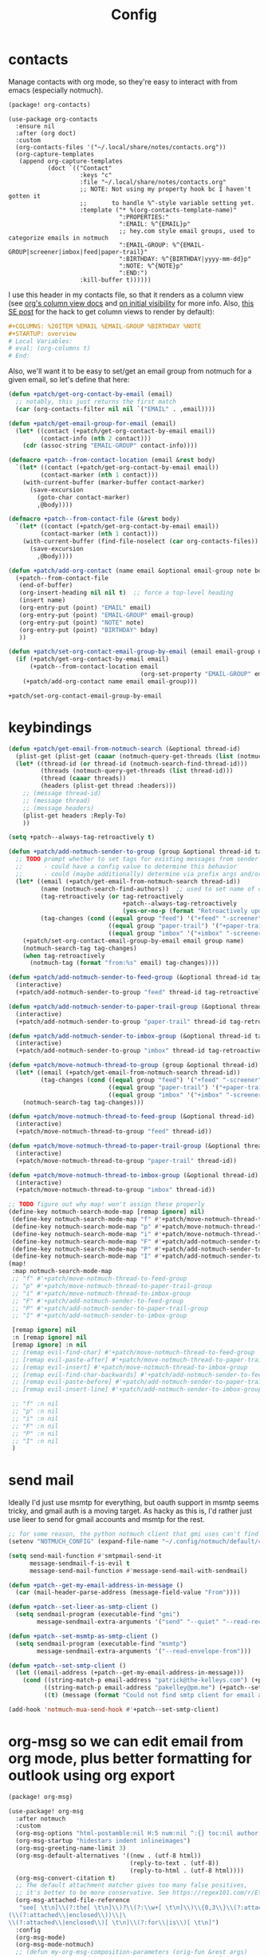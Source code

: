 #+TITLE: Config
#+property: header-args:emacs-lisp :tangle yes
#+property: header-args:elisp :tangle yes

* contacts
Manage contacts with org mode, so they're easy to interact with from emacs (especially notmuch).
#+begin_src emacs-lisp :tangle packages.el
(package! org-contacts)
#+end_src
#+begin_src elisp
(use-package org-contacts
  :ensure nil
  :after (org doct)
  :custom
  (org-contacts-files '("~/.local/share/notes/contacts.org"))
  (org-capture-templates
   (append org-capture-templates
           (doct `(("Contact"
                    :keys "c"
                    :file "~/.local/share/notes/contacts.org"
                    ;; NOTE: Not using my property hook bc I haven't gotten it
                    ;;       to handle %^-style variable setting yet.
                    :template ("* %(org-contacts-template-name)"
                               ":PROPERTIES:"
                               ":EMAIL: %^{EMAIL}p"
                               ;; hey.com style email groups, used to categorize emails in notmuch
                               ":EMAIL-GROUP: %^{EMAIL-GROUP|screener|imbox|feed|paper-trail}"
                               ":BIRTHDAY: %^{BIRTHDAY|yyyy-mm-dd}p"
                               ":NOTE: %^{NOTE}p"
                               ":END:")
                    :kill-buffer t))))))
#+end_src

#+RESULTS:
: org-contacts

I use this header in my contacts file, so that it renders as a column view (see [[https://orgmode.org/manual/Column-View.html][org's column view docs]] and [[https://orgmode.org/manual/Initial-visibility.html][on initial visibility]] for more info. Also, [[https://emacs.stackexchange.com/a/39007/15634][this SE post]] for the hack to get column views to render by default):
#+begin_src org :tangle no
#+COLUMNS: %20ITEM %EMAIL %EMAIL-GROUP %BIRTHDAY %NOTE
#+STARTUP: overview
# Local Variables:
# eval: (org-columns t)
# End:
#+end_src
Also, we'll want it to be easy to set/get an email group from notmuch for a given email, so let's define that here:
#+name: get-email-group-for-org-contact
#+begin_src emacs-lisp :tangle no
(defun +patch/get-org-contact-by-email (email)
  ;; notably, this just returns the first match
  (car (org-contacts-filter nil nil `("EMAIL" . ,email))))

(defun +patch/get-email-group-for-email (email)
  (let* ((contact (+patch/get-org-contact-by-email email))
         (contact-info (nth 2 contact)))
    (cdr (assoc-string "EMAIL-GROUP" contact-info))))

(defmacro +patch--from-contact-location (email &rest body)
  `(let* ((contact (+patch/get-org-contact-by-email email))
         (contact-marker (nth 1 contact)))
    (with-current-buffer (marker-buffer contact-marker)
      (save-excursion
        (goto-char contact-marker)
        ,@body))))

(defmacro +patch--from-contact-file (&rest body)
  `(let* ((contact (+patch/get-org-contact-by-email email))
         (contact-marker (nth 1 contact)))
    (with-current-buffer (find-file-noselect (car org-contacts-files))
      (save-excursion
        ,@body))))

(defun +patch/add-org-contact (name email &optional email-group note bday)
  (+patch--from-contact-file
   (end-of-buffer)
   (org-insert-heading nil nil t)  ;; force a top-level heading
   (insert name)
   (org-entry-put (point) "EMAIL" email)
   (org-entry-put (point) "EMAIL-GROUP" email-group)
   (org-entry-put (point) "NOTE" note)
   (org-entry-put (point) "BIRTHDAY" bday)
   ))

(defun +patch/set-org-contact-email-group-by-email (email email-group name)
  (if (+patch/get-org-contact-by-email email)
      (+patch--from-contact-location email
                                     (org-set-property "EMAIL-GROUP" email-group))
    (+patch/add-org-contact name email email-group)))
#+end_src

#+RESULTS: get-email-group-for-org-contact
: +patch/set-org-contact-email-group-by-email

* keybindings
#+begin_src emacs-lisp :tangle yes
(defun +patch/get-email-from-notmuch-search (&optional thread-id)
  (plist-get (plist-get (caaar (notmuch-query-get-threads (list (notmuch-search-find-thread-id)))) :headers) :Reply-To)
  (let* ((thread-id (or thread-id (notmuch-search-find-thread-id)))
         (threads (notmuch-query-get-threads (list thread-id)))
         (thread (caaar threads))
         (headers (plist-get thread :headers)))
    ;; (message thread-id)
    ;; (message thread)
    ;; (message headers)
    (plist-get headers :Reply-To)
    ))

(setq +patch--always-tag-retroactively t)

(defun +patch/add-notmuch-sender-to-group (group &optional thread-id tag-retroactively)
  ;; TODO prompt whether to set tags for existing messages from sender
  ;;      - could have a config value to determine this behavior
  ;;      - could (maybe additionally) determine via prefix args and/or function args
  (let* ((email (+patch/get-email-from-notmuch-search thread-id))
         (name (notmuch-search-find-authors))  ;; used to set name of contact, if we have to make a new contact
         (tag-retroactively (or tag-retroactively
                                +patch--always-tag-retroactively
                                (yes-or-no-p (format "Retroactively update tags for messages from %s?" email))))
         (tag-changes (cond ((equal group "feed") '("+feed" "-screener" "-paper-trail" "-imbox"))
                            ((equal group "paper-trail") '("+paper-trail" "-screener" "-feed" "-imbox"))
                            ((equal group "imbox" '("+imbox" "-screener" "-paper-trail" "-feed"))))))
    (+patch/set-org-contact-email-group-by-email email group name)
    (notmuch-search-tag tag-changes)
    (when tag-retroactively
      (notmuch-tag (format "from:%s" email) tag-changes))))

(defun +patch/add-notmuch-sender-to-feed-group (&optional thread-id tag-retroactively)
  (interactive)
  (+patch/add-notmuch-sender-to-group "feed" thread-id tag-retroactively))

(defun +patch/add-notmuch-sender-to-paper-trail-group (&optional thread-id tag-retroactively)
  (interactive)
  (+patch/add-notmuch-sender-to-group "paper-trail" thread-id tag-retroactively))

(defun +patch/add-notmuch-sender-to-imbox-group (&optional thread-id tag-retroactively)
  (interactive)
  (+patch/add-notmuch-sender-to-group "imbox" thread-id tag-retroactively))

(defun +patch/move-notmuch-thread-to-group (group &optional thread-id)
  (let* ((email (+patch/get-email-from-notmuch-search thread-id))
         (tag-changes (cond ((equal group "feed") '("+feed" "-screener" "-paper-trail" "-imbox"))
                            ((equal group "paper-trail") '("+paper-trail" "-screener" "-feed" "-imbox"))
                            ((equal group "imbox" '("+imbox" "-screener" "-paper-trail" "-feed"))))))
    (notmuch-search-tag tag-changes)))

(defun +patch/move-notmuch-thread-to-feed-group (&optional thread-id)
  (interactive)
  (+patch/move-notmuch-thread-to-group "feed" thread-id))

(defun +patch/move-notmuch-thread-to-paper-trail-group (&optional thread-id)
  (interactive)
  (+patch/move-notmuch-thread-to-group "paper-trail" thread-id))

(defun +patch/move-notmuch-thread-to-imbox-group (&optional thread-id)
  (interactive)
  (+patch/move-notmuch-thread-to-group "imbox" thread-id))

;; TODO figure out why map! won't assign these properly
(define-key notmuch-search-mode-map [remap ignore] nil)
 (define-key notmuch-search-mode-map "f" #'+patch/move-notmuch-thread-to-feed-group)
 (define-key notmuch-search-mode-map "p" #'+patch/move-notmuch-thread-to-paper-trail-group)
 (define-key notmuch-search-mode-map "i" #'+patch/move-notmuch-thread-to-imbox-group)
 (define-key notmuch-search-mode-map "F" #'+patch/add-notmuch-sender-to-feed-group)
 (define-key notmuch-search-mode-map "P" #'+patch/add-notmuch-sender-to-paper-trail-group)
 (define-key notmuch-search-mode-map "I" #'+patch/add-notmuch-sender-to-imbox-group)
(map!
 :map notmuch-search-mode-map
 ;; "f" #'+patch/move-notmuch-thread-to-feed-group
 ;; "p" #'+patch/move-notmuch-thread-to-paper-trail-group
 ;; "i" #'+patch/move-notmuch-thread-to-imbox-group
 ;; "F" #'+patch/add-notmuch-sender-to-feed-group
 ;; "P" #'+patch/add-notmuch-sender-to-paper-trail-group
 ;; "I" #'+patch/add-notmuch-sender-to-imbox-group

 [remap ignore] nil
 :n [remap ignore] nil
 [remap ignore] :n nil
 ;; [remap evil-find-char] #'+patch/move-notmuch-thread-to-feed-group
 ;; [remap evil-paste-after] #'+patch/move-notmuch-thread-to-paper-trail-group
 ;; [remap evil-insert] #'+patch/move-notmuch-thread-to-imbox-group
 ;; [remap evil-find-char-backwards] #'+patch/add-notmuch-sender-to-feed-group
 ;; [remap evil-paste-before] #'+patch/add-notmuch-sender-to-paper-trail-group
 ;; [remap evil-insert-line] #'+patch/add-notmuch-sender-to-imbox-group

 ;; "f" :n nil
 ;; "p" :n nil
 ;; "i" :n nil
 ;; "F" :n nil
 ;; "P" :n nil
 ;; "I" :n nil
 )
#+end_src

#+RESULTS:

* send mail
Ideally I'd just use msmtp for everything, but oauth support in msmtp seems tricky, and gmail auth is a moving target. As hacky as this is, I'd rather just use lieer to send for gmail accounts and msmtp for the rest.
#+begin_src emacs-lisp :tangle yes
;; for some reason, the python notmuch client that gmi uses can't find my XDG notmuch config without this
(setenv "NOTMUCH_CONFIG" (expand-file-name "~/.config/notmuch/default/config"))

(setq send-mail-function #'smtpmail-send-it
      message-sendmail-f-is-evil t
      message-send-mail-function #'message-send-mail-with-sendmail)

(defun +patch--get-my-email-address-in-message ()
  (car (mail-header-parse-address (message-field-value "From"))))

(defun +patch--set-lieer-as-smtp-client ()
  (setq sendmail-program (executable-find "gmi")
        message-sendmail-extra-arguments '("send" "--quiet" "--read-recipients" "--path" "~/.local/share/mail/account.kelleys-gmail")))

(defun +patch--set-msmtp-as-smtp-client ()
  (setq sendmail-program (executable-find "msmtp")
        message-sendmail-extra-arguments '("--read-envelope-from")))

(defun +patch--set-smtp-client ()
  (let ((email-address (+patch--get-my-email-address-in-message)))
    (cond ((string-match-p email-address "patrick@the-kelleys.com") (+patch--set-lieer-as-smtp-client))
          ((string-match-p email-address "pakelley@pm.me") (+patch--set-msmtp-as-smtp-client))
          ((t) (message (format "Could not find smtp client for email address: %s" email-address))))))

(add-hook 'notmuch-mua-send-hook #'+patch--set-smtp-client)
#+end_src

#+RESULTS:
| +patch--set-smtp-client |

* org-msg so we can edit email from org mode, plus better formatting for outlook using org export
#+begin_src emacs-lisp :tangle packages.el
(package! org-msg)
#+end_src
#+begin_src emacs-lisp :tangle yes
(use-package! org-msg
  :after notmuch
  :custom
  (org-msg-options "html-postamble:nil H:5 num:nil ^:{} toc:nil author:nil email:nil tex:dvipng")
  (org-msg-startup "hidestars indent inlineimages")
  (org-msg-greeting-name-limit 3)
  (org-msg-default-alternatives '((new . (utf-8 html))
                                  (reply-to-text . (utf-8))
                                  (reply-to-html . (utf-8 html))))
  (org-msg-convert-citation t)
  ;; The default attachment matcher gives too many false positives,
  ;; it's better to be more conservative. See https://regex101.com/r/EtaiSP/4.
  (org-msg-attached-file-reference
   "see[ \t\n]\\(?:the[ \t\n]\\)?\\(?:\\w+[ \t\n]\\)\\{0,3\\}\\(?:attached\\|enclosed\\)\\|\
(\\(?:attached\\|enclosed\\))\\|\
\\(?:attached\\|enclosed\\)[ \t\n]\\(?:for\\|is\\)[ \t\n]")
  :config
  (org-msg-mode)
  (org-msg-mode-notmuch)
  ;; (defun my-org-msg-composition-parameters (orig-fun &rest args)
  ;;   "Tweak my greeting message and my signature when replying as
  ;;  plain/text only."
  ;;   (let* ((res (apply orig-fun args))
  ;;          ())
  ;;     (when (equal (cadr args) '(text))
  ;;   (setf (alist-get 'greeting-fmt res) "\n")
  ;;   (setf (alist-get 'signature res)
  ;;         (replace-regexp-in-string "\\([\*/]\\|\nRegards,\n\n\\)" ""
  ;;                   org-msg-signature)))
  ;;     res))
  ;; (advice-add 'org-msg-composition-parameters
  ;;         :around #'my-org-msg-composition-parameters)
  )
  #+end_src

  #+RESULTS:
  : t

* calendar invites
this is heavily inspired by [[https://github.com/larkery/emacs][larkery's config]]
** org agenda in message view
#+begin_src emacs-lisp :tangle yes
(defun notmuch-agenda-event-time (event zone-map property)
  "Given an EVENT and a ZONE-MAP, turn the icalendar timestamp
  for PROPERTY into an emacs internal time representation"
  (let* ((timestamp (icalendar--get-event-property event property))
         (zone (icalendar--find-time-zone (icalendar--get-event-property-attributes event property)
                                          zone-map)))
    (icalendar--decode-isodatetime timestamp nil zone)))

(defun +patch/relative-date-plain-english-description (now comparison-ts)
  (let* ((now-encoded (apply 'encode-time now))
         (comparison-ts-encoded (apply 'encode-time comparison-ts))
         (today (nth 3 now))
         (comparison-day (nth 3 comparison-ts))
         (seconds-until-event (float-time (time-subtract comparison-ts-encoded now-encoded)))
         (days-until-event (/ seconds-until-event 86400))
         (event-in-past (< days-until-event 0))
         (days-away-from-event (abs days-until-event))
         (rem-days (% (ceiling days-away-from-event) 7))
         (weeks-away-from-event (floor (/ days-away-from-event 7))))
    (cond
     ((and (< days-away-from-event 2)
           (= today comparison-day))
      "today")
     ((and (< days-away-from-event 2)
           (= (abs (- today comparison-day)) 1 ))
      (if event-in-past "yesterday" "tomorrow"))
     ((< days-away-from-event 8)
      (format "%d days%s" (ceiling days-away-from-event) (if event-in-past " ago" "")))
     (t (format "%d week%s%s%s"
                weeks-away-from-event
                (if (= 1 weeks-away-from-event) "" "s")
                (if (zerop rem-days) ""
                  (format " %d days" rem-days))
                (if event-in-past " ago" ""))))))

;; TODO rewrite this (and function above) using ts library
(defun +patch/notmuch-agenda-friendly-date (dtstart)
  (let* ((now (decode-time (current-time)))
         (start-time (format-time-string "%a, %d %b %H:%M" (apply 'encode-time dtstart)))
         (rel-date (+patch/relative-date-plain-english-description now dtstart)))
    (concat start-time " (" rel-date ")")))

(defun notmuch-agenda-insert-agenda (event zone-map)
  (require 'org)
  (let* ((dtstart (notmuch-agenda-event-time event zone-map 'DTSTART))
         (wins (current-window-configuration))
         (org-agenda-sticky nil)
         (inhibit-redisplay t)
         (year (nth 5 dtstart))
         (month (nth 4 dtstart))
         (day (nth 3 dtstart))

         (org-agenda-custom-commands '(("q" "Mail agenda" ((agenda ""))))))
    (cl-progv
        ;; `,@(-unzip (org-make-parameter-alist
        ;;          `(org-agenda-span 'day
        ;;            org-agenda-start-day ,(format "%04d-%02d-%02d" 2022 04 20)
        ;;            org-agenda-use-time-grid nil
        ;;            org-agenda-remove-tags t
        ;;            org-agenda-window-setup 'nope)))
        '(org-agenda-span
          org-agenda-start-day
          org-agenda-use-time-grid
          org-agenda-remove-tags
          org-agenda-window-setup)
        (list 'day
          (format "%04d-%02d-%02d" year month day)
          nil
          t
          'nope)
      (progn
        (save-excursion
          (org-agenda nil "q")
          (org-agenda-redo)
          (setq org-agenda-mail-buffer (current-buffer)))
        (set-window-configuration wins)
        (let ((p (point))
              pa)
          ;; copy text
          (insert-buffer-substring org-agenda-mail-buffer)

          ;; copy markers
          (save-restriction
            (narrow-to-region p (point))
            (let ((org-marker-regions
                   (with-current-buffer
                       org-agenda-mail-buffer
                     (setq pa (point-min))
                     (gnus-find-text-property-region (point-min) (point-max) 'org-marker))))
              (cl-loop for marker in org-marker-regions
                       do
                       (add-text-properties
                        (+ p (- (car marker) pa)) (+ p (- (cadr marker) pa))
                        `(org-marker
                          ,(copy-marker (get-text-property (car marker) 'org-marker org-agenda-mail-buffer))))

                       (set-marker (car marker) nil)
                       (set-marker (cadr marker) nil))))

          ;; copy faces via font-lock-face
          (save-restriction
            (narrow-to-region p (point))
            (let ((face-regions (gnus-find-text-property-region (point-min) (point-max) 'face)))
              (cl-loop for range in face-regions
                       do
                       (let ((face (get-text-property (car range) 'face)))
                         (add-text-properties
                          (car range) (cadr range)
                          `(font-lock-face ,face)))


                       (set-marker (car range) nil)
                       (set-marker (cadr range) nil))))

          (kill-buffer org-agenda-mail-buffer)
          (put-text-property p (point) 'keymap
                             org-agenda-keymap)))
      )))

(defun notmuch-agenda-insert-summary (event zone-map)
  (let* ((summary (icalendar--get-event-property event 'SUMMARY))
         (comment (icalendar--get-event-property event 'COMMENT))
         (location (icalendar--get-event-property event 'LOCATION))
         (organizer (icalendar--get-event-property event 'ORGANIZER))
         (attendees (icalendar--get-event-properties event 'ATTENDEE))
         (summary (when summary (icalendar--convert-string-for-import summary)))
         (comment (when comment (icalendar--convert-string-for-import comment)))

         (dtstart (notmuch-agenda-event-time event zone-map 'DTSTART))
         (dtend (notmuch-agenda-event-time event zone-map 'DTEND))
         (rrule (icalendar--get-event-property event 'RRULE))
         (rdate (icalendar--get-event-property event 'RDATE))
         (duration (icalendar--get-event-property event 'DURATION))
         (description (icalendar--get-event-property event 'DESCRIPTION))

         (friendly-start (+patch/notmuch-agenda-friendly-date dtstart)))

    (when summary (insert (propertize summary 'face '(:underline t :height 1.5)) "\n"))

    (when (or rrule rdate) (insert (format "RRULE: %s %s\n" rrule rdate)))

    (when friendly-start
      (insert (propertize "Start: " 'face 'bold))
      (insert friendly-start "\n"))

    (when comment (insert (propertize "Comment: " 'face 'bold)
                          comment"\n"))

    (when location (insert (propertize "Location: " 'face 'bold)
                           location"\n"))
    (when organizer (insert (propertize "Organizer: " 'face 'bold)
                            (replace-regexp-in-string
                             "^mailto: *" ""
                             organizer)"\n"))
    (when attendees (insert (propertize "Attending: " 'face 'bold))
          (while attendees
            (insert (replace-regexp-in-string
                     "^mailto: *" ""
                     (car attendees)))
            (when (cdr attendees) (insert ", "))
            (setq attendees (cdr attendees)))
          (insert "\n"))

    ;; (when description
    ;;   (insert (read (format "\"%s\"" description))))

    (insert "\n")
    ))

(defun notmuch-agenda-insert-part (msg part content-type nth depth button)
  (let (icalendar-element)
    (with-temp-buffer
      ;; Get the icalendar text and stick it in a temp buffer
      (insert (notmuch-get-bodypart-text msg part notmuch-show-process-crypto))
      ;; Transform CRLF into LF
      (goto-char (point-min))
      (while (re-search-forward "\r\n" nil t) (replace-match "\n" nil nil))
      ;; Unfold the icalendar text so it can be parsed
      (set-buffer (icalendar--get-unfolded-buffer (current-buffer)))
      ;; Go to the first VCALENDAR object in the result
      (goto-char (point-min))
      (when (re-search-forward "^BEGIN:VCALENDAR\\s-*$")
        (beginning-of-line)
        (setq icalendar-element (icalendar--read-element nil nil)))
      ;; Dispose of the junk buffer produced by icalendar--get-unfolded-buffer
      (kill-buffer (current-buffer)))

    (when icalendar-element
      (let* ((events (icalendar--all-events icalendar-element))
             (zone-map (icalendar--convert-all-timezones icalendar-element)))
        (insert "#+BEGIN_EXAMPLE\n")
        (dolist (event events)
          ;; insert event description string
          (notmuch-agenda-insert-summary event zone-map)
          (notmuch-agenda-insert-agenda event zone-map)
          (insert-button "[ Update agenda ]"
                         :type 'notmuch-show-part-button-type
                         'action 'notmuch-agenda-do-capture
                         'calendar-event event))
        (insert "\n#+END_EXAMPLE\n")
        t))))

(defun +patch/notmuch-agenda-get-start ()
  "Return the point of the beginning of the message body."
  (save-excursion
    (message-goto-body)
    (search-forward "#+BEGIN_EXAMPLE" nil t)
    (line-beginning-position)))

(defun +patch/notmuch-agenda-get-end ()
  "Return the point of the beginning of the message body."
  (save-excursion
    (message-goto-body)
    (search-forward "#+END_EXAMPLE" nil t)
    (line-end-position)))

(fset 'notmuch-show-insert-part-text/calendar #'notmuch-agenda-insert-part)
#+end_src

#+RESULTS:
: notmuch-agenda-insert-part

** capture event
#+begin_src emacs-lisp :tangle yes
(defun notmuch-agenda-datetime-as-iso (datetime)
  "Convert a date retrieved via `icalendar--get-event-property' to ISO format."
  (if datetime
      (format "%04d-%02d-%02d"
              (nth 5 datetime)                  ; Year
              (nth 4 datetime)                  ; Month
              (nth 3 datetime))))



(defun +patch/notmuch-agenda-org-repeater (rrule)
  (if rrule
      (let* ((rrule-parts (split-string rrule ";" t "\\s-"))
             (parts (mapcar (lambda (p)
                              (let ((parts (split-string p "=")))
                                (cons (intern (car parts))
                                      (cadr parts))))
                            rrule-parts))
             (freq (alist-get 'FREQ parts))
             (interval (string-to-number (alist-get 'INTERVAL parts "1"))))
        (and freq interval
             (cond
              ((string= freq "DAILY") (format " +%dd" interval))
              ((string= freq "WEEKLY") (format " +%dw" interval))
              ((string= freq "MONTHLY") (format " +%dm" interval))
              ((string= freq "YEARLY") (format " +%dy" interval)))))
    ""))

(defun notmuch-agenda-org-date (dtstart-dec dtend-dec rrule rdate duration)
  (let* ((start-d (notmuch-agenda-datetime-as-iso dtstart-dec))
         (start-t (icalendar--datetime-to-colontime dtstart-dec))

         end-d end-t

         (repeater (+patch/notmuch-agenda-org-repeater rrule)))

    (setq end-d (if dtend-dec
                    (notmuch-agenda-datetime-as-iso dtend-dec)
                  start-d))

    (setq end-t (if dtend-dec
                    (icalendar--datetime-to-colontime dtend-dec)
                  start-t))

    (if (equal start-d end-d)
        (format "<%s %s-%s%s>" start-d start-t end-t repeater)
      (format "<%s %s>--<%s %s>" start-d start-t end-d end-t))))

(defvar notmuch-agenda-capture-targets
  `(( ,(rx "tom.hinton@cse.org.uk")
      file "~/notes/agenda/work.org")
    ( ""
      file "~/notes/agenda/calendar.org")))

(defvar notmuch-agenda-capture-template
  ;; TODO insert also link to email
  "* %:event-summary
:PROPERTIES:
:LOCATION: %:event-location
:SEQUENCE: %:event-sequence
:ORGANIZER: [[%:event-organizer]]
:ID: %:event-uid
:END:
%:event-timestamp
%:event-comment
%:event-description
%a
%?")

(defvar notmuch-agenda-capturing-event nil)
(defvar notmuch-agenda-capturing-subject-line nil)
(defvar notmuch-agenda-capturing-message-id nil)

(defun notmuch-agenda-store-link ()
  (when notmuch-agenda-capturing-event
    (let ((event notmuch-agenda-capturing-event)
          (zone-map (icalendar--convert-all-timezones (list event)))
          (props (mapcan
                  (lambda (prop)
                    (let* ((val (icalendar--get-event-property event prop))
                           (val (and val (icalendar--convert-string-for-import val))))
                      (list
                       (intern (concat ":event-" (downcase (symbol-name prop))))
                       (or val ""))))

                  (list 'LOCATION 'SEQUENCE 'UID 'SUMMARY 'COMMENT 'ORGANIZER 'DESCRIPTION))))
      (apply 'org-store-link-props
             :type "event"
             :link (format "nm:%s" notmuch-agenda-capturing-message-id)
             :description (format "✉ %s" notmuch-agenda-capturing-subject-line)
             :event-timestamp (notmuch-agenda-org-date
                               (notmuch-agenda-event-time event zone-map 'DTSTART)
                               (notmuch-agenda-event-time event zone-map 'DTEND)
                               (icalendar--get-event-property event 'RRULE)
                               (icalendar--get-event-property event 'RDATE)
                               (icalendar--get-event-property event 'DURATION))
             props))
    t))

(defun notmuch-agenda-org-capture-or-update (event)
  (require 'org-id)
  (require 'org-capture)

  (let ((existing-event (org-id-find (icalendar--get-event-property event 'UID) t)))
    (if existing-event
        (let ((use-dialog-box nil)
              (existing-sequence
               (org-entry-get existing-event "SEQUENCE")))
          (with-current-buffer
              (pop-to-buffer (marker-buffer existing-event))
            (goto-char existing-event)
            (outline-hide-sublevels 1)
            (outline-show-entry)
            (org-reveal)
            (if (>= (string-to-number existing-sequence)
                    (string-to-number (icalendar--get-event-property event 'SEQUENCE)))
                (message "Event is already in calendar")
              (when (y-or-n-p "Update event?")
                (org-entry-put nil "ID" nil)
                (org-id-update-id-locations (list buffer-file-name))
                (org-archive-subtree)
                (notmuch-agenda-org-capture-or-update event))))

          (set-marker existing-event nil nil))

      (let* ((notmuch-agenda-capturing-subject-line
              (notmuch-show-get-subject))

             (notmuch-agenda-capturing-message-id
              (notmuch-show-get-message-id))

             (notmuch-agenda-capturing-event event)

             (org-link-parameters
              '(("nope" :store notmuch-agenda-store-link)))

             (org-overriding-default-time
              (apply 'encode-time
                     (notmuch-agenda-event-time event
                                                (icalendar--convert-all-timezones (list event))
                                                'DTSTART)))

             (org-capture-templates
              `(("l" "Capture an event from email invitation"
                 entry
                 ,notmuch-agenda-capture-target
                 ,notmuch-agenda-capture-template))))
        (org-capture t "l")))))

(defun notmuch-agenda-do-capture (event)
  (let ((calendar-event (plist-get (overlay-properties event) 'calendar-event))
        (notmuch-agenda-capture-target
         (let ((addr (notmuch-show-get-to)))
           (cl-loop
            for tgt in notmuch-agenda-capture-targets
            when (string-match-p (car tgt) addr)
            return (cdr tgt)
            )))
        )
    (notmuch-agenda-org-capture-or-update calendar-event)))

(defun notmuch-agenda-reply-advice (o &rest args)
  ;; look for any text/calendar parts
  (require 'cl)
  (let* ((responded (cl-intersection (notmuch-show-get-tags)
                                     '("accepted" "declined" "tentative")
                                     :test 'string=
                                     ))

         requires-response

         response

         (query (car args))
         (original (unless responded
                     (notmuch-call-notmuch-sexp
                      "reply" "--format=sexp" "--format-version=4" query)))
         (body (unless responded
                 (plist-get (plist-get original :original)
                            :body))))
    (while body
      (let ((head (car body)))
        (setq body (cdr body))
        (let ((content-type (plist-get head :content-type)))
          (cond
           ((or (string= content-type "multipart/alternative")
                (string= content-type "multipart/mixed"))
            (setq body (append body (plist-get head :content))))
           ((and (string= content-type "text/calendar")
                 (string-match-p "^METHOD:REQUEST$" (plist-get head :content)))
            (setq requires-response (plist-get head :content)
                  body nil))))))

    (when requires-response
      (setq response (completing-read "Event invitation: "
                                      '("Accepted"
                                        "Declined"
                                        "Tentative"
                                        "Ignore")
                                      nil t)))


    (when (and response (not (string= "Ignore" response)))

      (notmuch-show-tag-message (concat "+" (downcase response))))

    (apply o args)

    (when (and requires-response
               response
               (not (string= response "Ignore")))
      (require 'ox-icalendar)
      ;; (require 'imip)

      (make-variable-buffer-local 'message-syntax-checks)
      (push '(illegible-text . disabled) message-syntax-checks)
      (delete-region (+patch/notmuch-agenda-get-start) (+patch/notmuch-agenda-get-end))

      (save-excursion
        (goto-char (point-max))
        (save-excursion
          (mml-insert-part "text/calendar; method=REPLY")
          (insert
           (org-icalendar-fold-string
            (with-temp-buffer
              (insert requires-response)
              (goto-char (point-min))
              (with-current-buffer
                  (icalendar--get-unfolded-buffer (current-buffer))
                (goto-char (point-min))
                (setq requires-response (icalendar--read-element nil nil))
                (kill-buffer))
              (erase-buffer)

              (imip-write-element
               (imip-respond (car requires-response)
                             '("patrick@the-kelleys.com" "the-kelleys.com")
                             (upcase response)))

              (buffer-string)
              ;; (replace-string "" "")
              )))))
      ;; NOTE have to do this manually, bc message-change-subject appends "was: old-subject" unconditionally
      (let ((new-subject (format "%s: %s"
                                 response
                                 (message-strip-subject-re (message-fetch-field "Subject")))))
        (save-excursion
          (message-goto-subject)
          (message-delete-line)
          (insert (concat "Subject: " new-subject "\n")))))))

(advice-add 'notmuch-mua-reply :around 'notmuch-agenda-reply-advice)

#+end_src

#+RESULTS:
** imip
library for responding to cal invites
#+begin_src emacs-lisp :tangle yes
;; provides icalendar message-based interoperability protocol
;; like rfc6047 but probably full of bugs

(require 'icalendar)

(defun imip-respond (invitation addresses response-string)
  "Given the icalendar object for invitation, produce a new one which responds appropriately."
  ;; According to RFC5546 p25, we can send a reply that contains just:
  ;; - method (vevent attendee dtstamp organizer uid sequence)+
  ;; however, outlook doesn't support this because it's stupid
  (let* ((invitation-contents (nth 3 invitation))
         (address-re (rx-to-string `(| ,@addresses)))
         (dtstamp (format-time-string "%Y%m%dT%H%M%SZ" nil t))
         events)

    (dolist (item invitation-contents)
      (cl-case (car item)
        (VTIMEZONE
         (push item events))

        (VEVENT
         (let* ((event-things (nth 2 item))
                (organizer (assq 'ORGANIZER event-things))
                (sequence (assq 'SEQUENCE event-things))
                (uid (assq 'UID event-things))
                attendees
                misc)
           (dolist (thing event-things)
             (cl-case (car thing)
               (ATTENDEE
                (when (string-match-p address-re (nth 2 thing))
                  (push `(ATTENDEE (PARTSTAT ,response-string) ,(nth 2 thing)) attendees)))
               ((DTSTART DTEND)
                (push thing misc))))

           (push `(VEVENT nil (,organizer
                               ,sequence
                               ,uid
                               (DTSTAMP nil ,dtstamp)
                               ,@attendees
                               ,@misc))
                 events))
         )))

    ;; (message (format "%s" events))
    `(VCALENDAR nil
      ((METHOD nil "REPLY")
       (PRODID nil "Emacs")
       ;; (CALSCALE nil "GREGORIAN")
       (VERSION nil "2.0"))
      ,events)))


(defun imip-write-element (icalendar)
  "This is the inverse of icalendar--read-element from icalendar.el.
  It doesn't do stupid icalendar wrappning, nor does it put in CRLFs"

  (cond
   ((symbolp (car icalendar))
    (let ((element-name (nth 0 icalendar))
          (element-attrs (nth 1 icalendar))
          (element-properties (nth 2 icalendar))
          (element-children (nth 3 icalendar)))

      (insert (format "BEGIN:%s" element-name))
      (while element-attrs
        (insert ";")
        (insert (format "%s=%s" (car element-attrs) (cadr element-attrs)))
        (setq element-attrs (cddr element-attrs)))
      (insert "\n")
      (dolist (prop element-properties)
        (let ((prop-name (nth 0 prop))
              (prop-attrs (nth 1 prop)) ;; WHY?
              (prop-val (nth 2 prop)))
          (insert (format "%s" prop-name))
          (while prop-attrs
            (insert ";")
            (insert (format "%s=%s" (car prop-attrs) (cadr prop-attrs)))
            (setq prop-attrs (cddr prop-attrs)))
          (insert (format ":%s\n" prop-val))))
      (dolist (child element-children)
        (imip-write-element child))
      (insert (format "END:%s\n" element-name))))
   ((listp (car icalendar))
    (dolist (sub-element icalendar)
      (imip-write-element sub-element)))))
          #+end_src

#+RESULTS:
: imip-write-element
